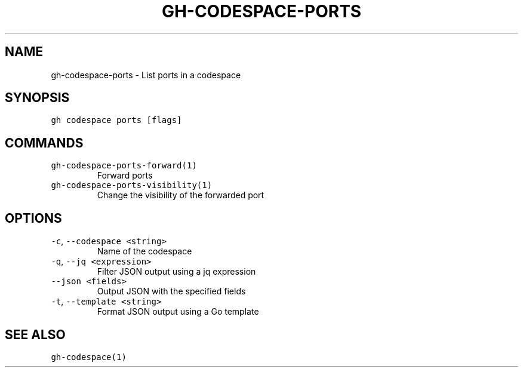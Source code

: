 .nh
.TH "GH-CODESPACE-PORTS" "1" "Jul 2022" "" "GitHub CLI manual"

.SH NAME
.PP
gh-codespace-ports - List ports in a codespace


.SH SYNOPSIS
.PP
\fB\fCgh codespace ports [flags]\fR


.SH COMMANDS
.TP
\fB\fCgh-codespace-ports-forward(1)\fR
Forward ports

.TP
\fB\fCgh-codespace-ports-visibility(1)\fR
Change the visibility of the forwarded port


.SH OPTIONS
.TP
\fB\fC-c\fR, \fB\fC--codespace\fR \fB\fC<string>\fR
Name of the codespace

.TP
\fB\fC-q\fR, \fB\fC--jq\fR \fB\fC<expression>\fR
Filter JSON output using a jq expression

.TP
\fB\fC--json\fR \fB\fC<fields>\fR
Output JSON with the specified fields

.TP
\fB\fC-t\fR, \fB\fC--template\fR \fB\fC<string>\fR
Format JSON output using a Go template


.SH SEE ALSO
.PP
\fB\fCgh-codespace(1)\fR

